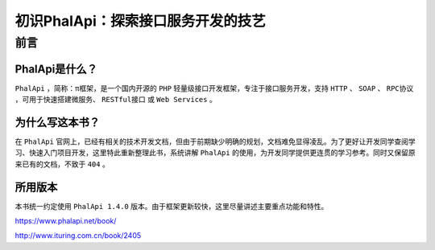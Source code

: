 *********************
初识PhalApi：探索接口服务开发的技艺
*********************

前言
====

PhalApi是什么？
--------------
``PhalApi`` ，简称：π框架，是一个国内开源的 ``PHP`` 轻量级接口开发框架，专注于接口服务开发，支持 ``HTTP`` 、 ``SOAP`` 、 ``RPC协议`` ，可用于快速搭建微服务、 ``RESTful接口`` 或 ``Web Services`` 。

为什么写这本书？
---------------
在 ``PhalApi`` 官网上，已经有相关的技术开发文档，但由于前期缺少明确的规划，文档难免显得凌乱。为了更好让开发同学查阅学习、快速入门项目开发，这里特此重新整理此书，系统讲解 ``PhalApi`` 的使用，为开发同学提供更连贯的学习参考。同时又保留原来已有的文档，不致于 ``404`` 。

所用版本
-------
本书统一约定使用 ``PhalApi 1.4.0`` 版本。由于框架更新较快，这里尽量讲述主要重点功能和特性。

https://www.phalapi.net/book/

http://www.ituring.com.cn/book/2405